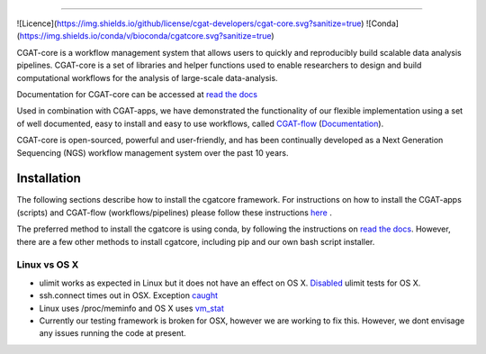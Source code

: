 
.. image:: https://github.com/cgat-developers/cgat-core/blob/master/docs/img/CGAT_logo.svg
   :alt: Conda Logo

----------------------------------------

![Licence](https://img.shields.io/github/license/cgat-developers/cgat-core.svg?sanitize=true) ![Conda](https://img.shields.io/conda/v/bioconda/cgatcore.svg?sanitize=true)

.. image:: https://readthedocs.org/projects/cgat-core/badge/?version=latest
    :target: http://cgat-core.readthedocs.io/en/latest/?badge=latest
    :alt: Documentation Status

.. image:: https://img.shields.io/travis/cgat-developers/cgat-core.svg
    :alt: Travis

.. image:: https://img.shields.io/twitter/follow/CGAT_Oxford.svg?style=social&logo=twitter&label=Follow
    :alt: Twitter Followers
    :target: https://twitter.com/cgat_oxford?lang=en

.. image:: https://img.shields.io/twitter/url/http/shields.io.svg?style=social&logo=twitter
    :alt: Twitter URL
    :target: https://twitter.com/cgat_oxford?lang=en
CGAT-core is a workflow management system that allows users to quickly and reproducibly build scalable
data analysis pipelines. CGAT-core is a set of libraries and helper functions used to enable researchers
to design and build computational workflows for the analysis of large-scale data-analysis. 

Documentation for CGAT-core can be accessed at `read the docs <http://cgat-core.readthedocs.io/en/latest/>`_ 

Used in combination with CGAT-apps, we have demonstrated the functionality of our
flexible implementation using a set of well documented, easy to install and easy to use workflows, 
called `CGAT-flow <https://github.com/cgat-developers/cgat-flow>`_ (`Documentation <https://www.cgat.org/downloads/public/cgatpipelines/documentation/>`_).

CGAT-core is open-sourced, powerful and user-friendly, and has been continually developed 
as a Next Generation Sequencing (NGS) workflow management system over the past 10 years.

============
Installation
============

The following sections describe how to install the cgatcore framework. For instructions on how to install
the CGAT-apps (scripts) and CGAT-flow (workflows/pipelines) please follow these instructions `here <https://www.cgat.org/downloads/public/cgatpipelines/documentation/InstallingPipelines.html>`_ .

The preferred method to install the cgatcore is using conda, by following the instructions on `read the docs <https://cgat-core.readthedocs.io/en/latest/getting_started/Installation.html>`_. However, there are a few other methods to install cgatcore, including pip and our own bash script installer.

Linux vs OS X
=============

* ulimit works as expected in Linux but it does not have an effect on OS X. `Disabled <https://github.com/cgat-developers/cgat-core/commit/d4d9b9fb75525873b291028a622aac70c44a5065>`_ ulimit tests for OS X.

* ssh.connect times out in OSX. Exception `caught <https://github.com/cgat-developers/cgat-core/commit/d4d9b9fb75525873b291028a622aac70c44a5065>`_

* Linux uses /proc/meminfo and OS X uses `vm_stat <https://github.com/cgat-developers/cgat-core/compare/bb1c75df8f42...575f0699b326>`_

* Currently our testing framework is broken for OSX, however we are working to fix this. However, we dont envisage any issues running the code at present.

